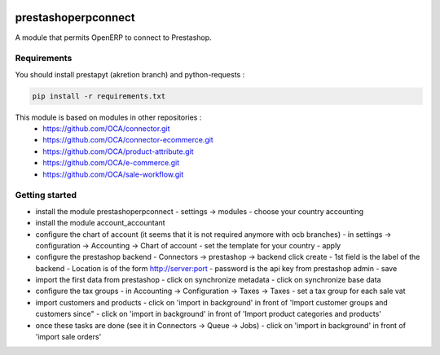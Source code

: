 .. image:: https://travis-ci.org/OCA/connector-prestashop.svg?branch=7.0
    :target: https://travis-ci.org/OCA/connector-prestashop
    :alt: Build Status

.. image:: https://coveralls.io/repos/OCA/connector-prestashop/badge.png?branch=7.0
    :target: https://coveralls.io/r/OCA/connector-prestashop?branch=7.0
    :alt: Coverage Status

prestashoperpconnect
====================

A module that permits OpenERP to connect to Prestashop.

Requirements
------------

You should install prestapyt (akretion branch) and python-requests :

.. code-block:: shell

   pip install -r requirements.txt

This module is based on modules in other repositories :
 - https://github.com/OCA/connector.git
 - https://github.com/OCA/connector-ecommerce.git
 - https://github.com/OCA/product-attribute.git
 - https://github.com/OCA/e-commerce.git
 - https://github.com/OCA/sale-workflow.git
 

Getting started
---------------

- install the module prestashoperpconnect
  - settings -> modules
  - choose your country accounting
- install the module  account_accountant 
- configure the chart of account (it seems that it is not required anymore with ocb branches)
  - in settings -> configuration -> Accounting -> Chart of account
  - set the template for your country
  - apply
- configure the prestashop backend
  - Connectors -> prestashop -> backend click create
  - 1st field is the label of the backend
  - Location is of the form http://server:port
  - password is the api key from prestashop admin
  - save
- import the first data from prestashop
  - click on synchronize metadata
  - click on synchronize base data
- configure the tax groups
  - in Accounting -> Configuration -> Taxes -> Taxes
  - set a tax group for each sale vat
- import customers and products
  - click on 'import in background' in front of 'Import customer groups and customers since"
  - click on 'import in background' in front of 'Import product categories and products'
- once these tasks are done (see it in Connectors -> Queue -> Jobs)
  - click on 'import in background' in front of 'import sale orders'

